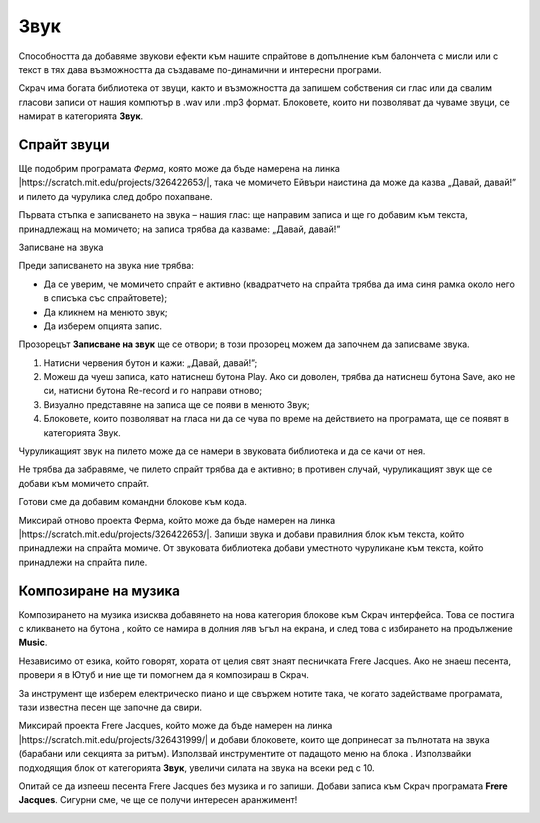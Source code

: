 Звук
=======

Способността да добавяме звукови ефекти към нашите спрайтове в допълнение към балончета с мисли  или с текст в тях дава възможността да създаваме по-динамични и интересни програми. 

Скрач има богата библиотека от звуци, както и възможността да запишем собствения си глас или да свалим гласови записи от нашия компютър в .wav или .mp3 формат. Блоковете, които ни позволяват да чуваме звуци, се намират в категорията **Звук**.

Спрайт звуци
------------------

Ще подобрим програмата *Ферма*, която може да бъде намерена на линка |https://scratch.mit.edu/projects/326422653/|, така че момичето Ейвъри наистина да може да казва „Давай, давай!” и пилето да чурулика след добро похапване.

.. |https://scratch.mit.edu/projects/326422653/| raw:: html

 <a href="https://scratch.mit.edu/projects/326422653/" target="_blank">https://scratch.mit.edu/projects/326422653/</a>

Първата стъпка е записването на звука – нашия глас: ще направим записа и ще го добавим към текста, принадлежащ на момичето; на записа трябва да казваме: „Давай, давай!” 

Записване на звука

Преди записването на звука ние трябва:

•	Да се уверим, че момичето спрайт е активно (квадратчето на спрайта трябва да има синя рамка около него в списъка със спрайтовете);
•	Да кликнем на менюто звук;
•	Да изберем опцията запис.

.. image:: ../_images/zvuk/Avery.png  
   :align: center

Прозорецът **Записване на звук** ще се отвори; в този прозорец можем да започнем да записваме звука.

1.	Натисни червения бутон и кажи: „Давай, давай!”;

2.	Можеш да чуеш записа, като натиснеш бутона Play. Ако си доволен, трябва да натиснеш бутона Save, ако не си, натисни бутона Re-record и го направи отново;

3.	Визуално представяне на записа ще се появи в менюто Звук;

4.	Блоковете, които позволяват на гласа ни да се чува по време на действието на програмата, ще се появят в категорията Звук.


.. image:: ../_images/zvuk/GoGo.png  
   :align: center

Чуруликащият звук на пилето може да се намери в звуковата библиотека и да се качи от нея. 

Не трябва да забравяме, че пилето спрайт трябва да е активно; в противен случай, чуруликащият звук ще се добави към момичето спрайт.

.. image:: ../_images/zvuk/Chirp.png  
   :align: center

Готови сме да добавим командни блокове към кода. 

.. image:: ../_images/zvuk/KodFarmaZvuk.png
   :width: 1200px
   :align: center

|Uradi| Миксирай отново проекта Ферма, който може да бъде намерен на линка |https://scratch.mit.edu/projects/326422653/|. Запиши звука и добави правилния блок към текста, който принадлежи на спрайта момиче. От звуковата библиотека добави уместното чуруликане към текста, който принадлежи на спрайта пиле. 
  .. |Uradi| image:: ../_images/Uradi.png

.. mchoice:: ZvukZadatak1
   :answer_a: Ако бяхме избрали другия блок, първо щяхме да чуем гласа си. Текстовият балон щеше да се появи едва след изречението на изречението.  
   :answer_b: Можехме да използваме втория блок и програмата щеше да работи по същия начин.
   :feedback_a: Браво!    
   :feedback_b: Това не е правилно. В програмата * Farm * заменете блока, представен на фигурата по-горе, стартирайте програмата и анализирайте резултата.
   :correct: a

   В програмата Ферма избираме блока |GG| за добавяне на звук, а не блока |GGUD|. Защо?

   .. |GGUD| image:: ../_images/zvuk/GGUD.png
   .. |GG| image:: ../_images/zvuk/GG.png


Композиране на музика
----------------------

.. |Ekstenzija| image:: ../_images/Ekstenzija.png

Композирането на музика изисква добавянето на нова категория блокове към Скрач интерфейса. Това се постига с кликването на бутона |Ekstenzija|, който се намира в долния ляв ъгъл на екрана, и след това с избирането на продължение **Music**.

.. image:: ../_images/zvuk/Music.png  
   :align: center

Независимо от езика, който говорят, хората от целия свят знаят песничката Frere Jacques. Ако не знаеш песента, провери я в Ютуб и ние ще ти помогнем да я композираш в Скрач.

За инструмент ще изберем електрическо пиано и ще свържем нотите така, че когато задействаме програмата, тази известна песен ще започне да свири. 

.. image:: ../_images/zvuk/FJ.png  
   :align: center

.. |Drums| image:: ../_images/zvuk/Drums.png

|Uradi| Миксирай проекта Frere Jacques, който може да бъде намерен на линка |https://scratch.mit.edu/projects/326431999/| и добави блоковете, които ще допринесат за пълнотата на звука (барабани или секцията за ритъм). Използвай инструментите от падащото меню на блока |Drums|. Използвайки подходящия блок от категорията **Звук**, увеличи силата на звука на всеки ред с 10.

.. |https://scratch.mit.edu/projects/326431999/| raw:: html

 <a href="https://scratch.mit.edu/projects/326431999/" target="_blank">https://scratch.mit.edu/projects/326431999/</a>

|Izazov| Опитай се да изпееш песента Frere Jacques без музика и го запиши. Добави записа към Скрач програмата **Frere Jacques**. Сигурни сме, че ще се получи интересен аранжимент!
   .. |Izazov| image:: ../_images/Izazov.png






